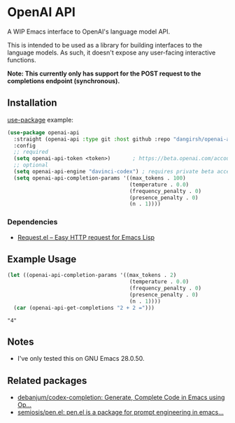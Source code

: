 * OpenAI API

A WIP Emacs interface to OpenAI's language model API.

This is intended to be used as a library for building interfaces to the language models. As such, it doesn't expose any user-facing interactive functions.

*Note: This currently only has support for the POST request to the completions endpoint (synchronous).*

** Installation

[[https://github.com/jwiegley/use-package][use-package]] example:

#+begin_src emacs-lisp
(use-package openai-api
  :straight (openai-api :type git :host github :repo "dangirsh/openai-api")
  :config
  ;; required
  (setq openai-api-token <token>)       ; https://beta.openai.com/account/api-keys
  ;; optional
  (setq openai-api-engine "davinci-codex") ; requires private beta access
  (setq openai-api-completion-params '((max_tokens . 100)
                                       (temperature . 0.0)
                                       (frequency_penalty . 0)
                                       (presence_penalty . 0)
                                       (n . 1))))
#+end_src

*** Dependencies

- [[https://github.com/tkf/emacs-request][Request.el -- Easy HTTP request for Emacs Lisp]]

** Example Usage

#+begin_src emacs-lisp :results verbatim :exports both
(let ((openai-api-completion-params '((max_tokens . 2)
                                       (temperature . 0.0)
                                       (frequency_penalty . 0)
                                       (presence_penalty . 0)
                                       (n . 1))))
  (car (openai-api-get-completions "2 + 2 =")))
#+end_src

#+RESULTS:
: "4"

** Notes

- I've only tested this on GNU Emacs 28.0.50.

** Related packages

- [[https://github.com/debanjum/codex-completion/][debanjum/codex-completion: Generate, Complete Code in Emacs using Op...]]
- [[https://github.com/semiosis/pen.el/][semiosis/pen.el: pen.el is a package for prompt engineering in emacs...]]

